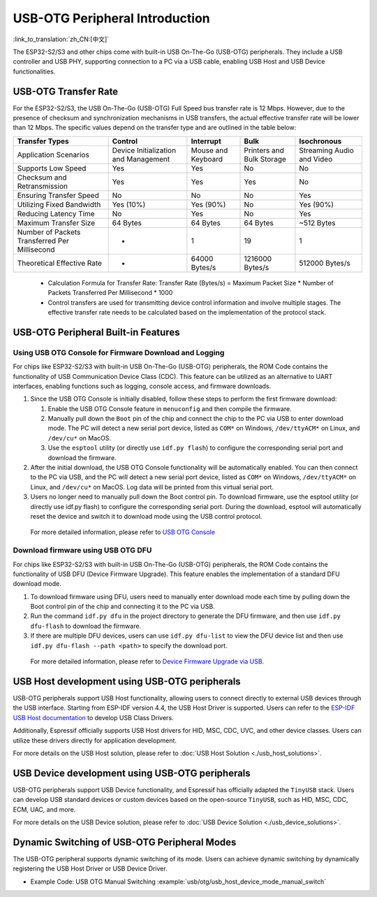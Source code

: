 
USB-OTG Peripheral Introduction
--------------------------------

:link_to_translation:`zh_CN:[中文]`

The ESP32-S2/S3 and other chips come with built-in USB On-The-Go (USB-OTG) peripherals. They include a USB controller and USB PHY, supporting connection to a PC via a USB cable, enabling USB Host and USB Device functionalities.

USB-OTG Transfer Rate
^^^^^^^^^^^^^^^^^^^^^^^^^^^^^^^^^^^^^^^^^

For the ESP32-S2/S3, the USB On-The-Go (USB-OTG) Full Speed bus transfer rate is 12 Mbps. However, due to the presence of checksum and synchronization mechanisms in USB transfers, the actual effective transfer rate will be lower than 12 Mbps. The specific values depend on the transfer type and are outlined in the table below:

.. list-table::
   :header-rows: 1

   * - **Transfer Types**
     - **Control**
     - **Interrupt**
     - **Bulk**
     - **Isochronous**
   * - Application Scenarios
     - Device Initialization and Management
     - Mouse and Keyboard
     - Printers and Bulk Storage
     - Streaming Audio and Video
   * - Supports Low Speed
     - Yes
     - Yes
     - No
     - No
   * - Checksum and Retransmission
     - Yes
     - Yes
     - Yes
     - No
   * - Ensuring Transfer Speed
     - No
     - No
     - No
     - Yes
   * - Utilizing Fixed Bandwidth
     - Yes (10%)
     - Yes (90%)
     - No
     - Yes (90%)
   * - Reducing Latency Time
     - No
     - Yes
     - No
     - Yes
   * - Maximum Transfer Size
     - 64 Bytes
     - 64 Bytes
     - 64 Bytes
     - ~512 Bytes
   * - Number of Packets Transferred Per Millisecond
     - *
     - 1
     - 19
     - 1
   * - Theoretical Effective Rate
     - *
     - 64000 Bytes/s
     - 1216000 Bytes/s
     - 512000 Bytes/s


..

   * Calculation Formula for Transfer Rate: Transfer Rate (Bytes/s) = Maximum Packet Size * Number of Packets Transferred Per Millisecond * 1000
   * Control transfers are used for transmitting device control information and involve multiple stages. The effective transfer rate needs to be calculated based on the implementation of the protocol stack.


USB-OTG Peripheral Built-in Features
^^^^^^^^^^^^^^^^^^^^^^^^^^^^^^^^^^^^^^^^^

Using USB OTG Console for Firmware Download and Logging
~~~~~~~~~~~~~~~~~~~~~~~~~~~~~~~~~~~~~~~~~~~~~~~~~~~~~~~~


For chips like ESP32-S2/S3 with built-in USB On-The-Go (USB-OTG) peripherals, the ROM Code contains the functionality of USB Communication Device Class (CDC). This feature can be utilized as an alternative to UART interfaces, enabling functions such as logging, console access, and firmware downloads.


#. Since the USB OTG Console is initially disabled, follow these steps to perform the first firmware download:

   #. Enable the USB OTG Console feature in ``menuconfig`` and then compile the firmware.
   #. Manually pull down the ``Boot`` pin of the chip and connect the chip to the PC via USB to enter download mode. The PC will detect a new serial port device, listed as ``COM*`` on Windows, ``/dev/ttyACM*`` on Linux, and ``/dev/cu*`` on MacOS.
   #. Use the ``esptool`` utility (or directly use ``idf.py flash``) to configure the corresponding serial port and download the firmware.

#. After the initial download, the USB OTG Console functionality will be automatically enabled. You can then connect to the PC via USB, and the PC will detect a new serial port device, listed as ``COM*`` on Windows, ``/dev/ttyACM*`` on Linux, and ``/dev/cu*`` on MacOS. Log data will be printed from this virtual serial port.

#. Users no longer need to manually pull down the Boot control pin. To download firmware, use the esptool utility (or directly use idf.py flash) to configure the corresponding serial port. During the download, esptool will automatically reset the device and switch it to download mode using the USB control protocol.

..

   For more detailed information, please refer to `USB OTG Console <https://docs.espressif.com/projects/esp-idf/en/latest/esp32s2/api-guides/usb-otg-console.html>`_


Download firmware using USB OTG DFU
~~~~~~~~~~~~~~~~~~~~~~~~~~~~~~~~~~~~~~

For chips like ESP32-S2/S3 with built-in USB On-The-Go (USB-OTG) peripherals, the ROM Code contains the functionality of USB DFU (Device Firmware Upgrade). This feature enables the implementation of a standard DFU download mode.


#. To download firmware using DFU, users need to manually enter download mode each time by pulling down the Boot control pin of the chip and connecting it to the PC via USB.
#. Run the command ``idf.py dfu`` in the project directory to generate the DFU firmware, and then use ``idf.py dfu-flash`` to download the firmware.
#. If there are multiple DFU devices, users can use ``idf.py dfu-list`` to view the DFU device list and then use ``idf.py dfu-flash --path <path>`` to specify the download port.

..

   For more detailed information, please refer to `Device Firmware Upgrade via USB <https://docs.espressif.com/projects/esp-idf/en/latest/esp32s2/api-guides/dfu.html>`_\ .


USB Host development using USB-OTG peripherals
^^^^^^^^^^^^^^^^^^^^^^^^^^^^^^^^^^^^^^^^^^^^^^^^^^^^

USB-OTG peripherals support USB Host functionality, allowing users to connect directly to external USB devices through the USB interface. Starting from ESP-IDF version 4.4, the USB Host Driver is supported. Users can refer to the `ESP-IDF USB Host documentation <https://docs.espressif.com/projects/esp-idf/en/latest/esp32s3/api-reference/peripherals/usb_host.html>`_ to develop USB Class Drivers.

Additionally, Espressif officially supports USB Host drivers for HID, MSC, CDC, UVC, and other device classes. Users can utilize these drivers directly for application development.

For more details on the USB Host solution, please refer to :doc:`USB Host Solution <./usb_host_solutions>`.

USB Device development using USB-OTG peripherals
^^^^^^^^^^^^^^^^^^^^^^^^^^^^^^^^^^^^^^^^^^^^^^^^^^^^

USB-OTG peripherals support USB Device functionality, and Espressif has officially adapted the ``TinyUSB`` stack. Users can develop USB standard devices or custom devices based on the open-source ``TinyUSB``, such as HID, MSC, CDC, ECM, UAC, and more.

For more details on the USB Device solution, please refer to :doc:`USB Device Solution <./usb_device_solutions>`.

Dynamic Switching of USB-OTG Peripheral Modes
^^^^^^^^^^^^^^^^^^^^^^^^^^^^^^^^^^^^^^^^^^^^^^^^^^^^^^^^^

The USB-OTG peripheral supports dynamic switching of its mode. Users can achieve dynamic switching by dynamically registering the USB Host Driver or USB Device Driver.

* Example Code: USB OTG Manual Switching :example:`usb/otg/usb_host_device_mode_manual_switch`
